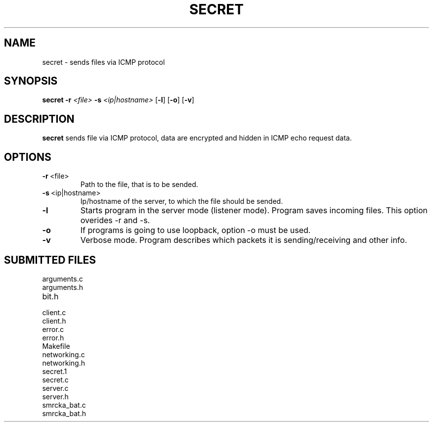 .TH SECRET 1
.SH NAME
secret \- sends files via ICMP protocol
.SH SYNOPSIS
.B secret
\fB\-r\fR \fI<file>\fR
\fB\-s\fR \fI<ip|hostname>\fR
[\fB\-l\fR]
[\fB\-o\fR]
[\fB\-v\fR]
.SH DESCRIPTION
.B secret
sends file via ICMP protocol, data are encrypted and hidden in ICMP echo request data.
.SH OPTIONS
.TP
.BR \-r \ <file>
Path to the file, that is to be sended.
.TP
.BR \-s \ <ip|hostname>
Ip/hostname of the server, to which the file should be sended.
.TP
.BR \-l
Starts program in the server mode (listener mode). Program saves incoming files. This option overides -r and -s.
.TP
.BR \-o
If programs is going to use loopback, option -o must be used.
.TP
.BR \-v
Verbose mode. Program describes which packets it is sending/receiving and other info.
.SH SUBMITTED FILES
.IP arguments.c
.IP arguments.h
.IP bit.h
.IP client.c
.IP client.h
.IP error.c
.IP error.h
.IP Makefile
.IP networking.c
.IP networking.h
.IP secret.1
.IP secret.c
.IP server.c
.IP server.h
.IP smrcka_bat.c
.IP smrcka_bat.h
